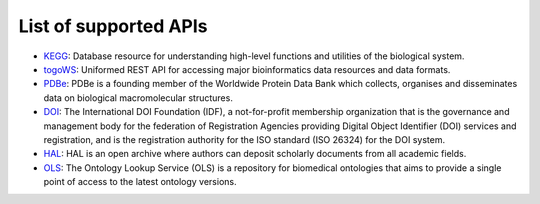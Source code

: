**********************
List of supported APIs
**********************

- KEGG_: Database resource for understanding high-level functions and utilities of the biological system.
- togoWS_: Uniformed REST API for accessing major bioinformatics data resources and data formats.
- PDBe_: PDBe is a founding member of the Worldwide Protein Data Bank which collects, organises and disseminates data on biological macromolecular structures.
- DOI_: The International DOI Foundation (IDF), a not-for-profit membership organization that is the governance and management body for the federation of Registration Agencies providing Digital Object Identifier (DOI) services and registration, and is the registration authority for the ISO standard (ISO 26324) for the DOI system.
- HAL_: HAL is an open archive where authors can deposit scholarly documents from all academic fields.
- OLS_: The Ontology Lookup Service (OLS) is a repository for biomedical ontologies that aims to provide a single point of access to the latest ontology versions.


.. _KEGG: https://www.kegg.jp/kegg/rest/keggapi.html
.. _togoWS: http://togows.dbcls.jp/
.. _PDBe: https://www.ebi.ac.uk/pdbe/api/
.. _DOI: https://www.doi.org
.. _HAL: https://hal.archives-ouvertes.fr/
.. _OLS: https://www.ebi.ac.uk/ols/index